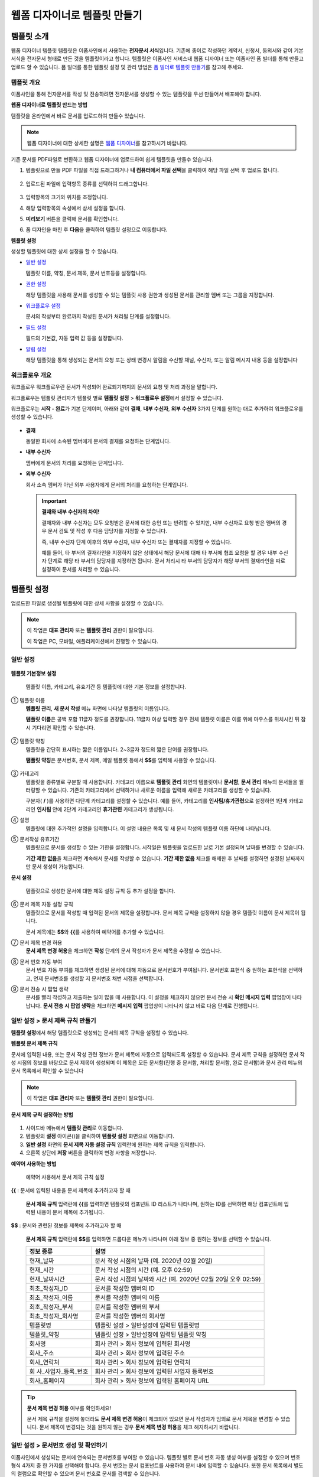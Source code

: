 .. _template_wd:

웹폼 디자이너로 템플릿 만들기
=============================

템플릿 소개
-----------

웹폼 디자이너 템플릿 템플릿은 이폼사인에서 사용하는 **전자문서 서식**\ 입니다. 기존에 종이로 작성하던 계약서, 신청서, 동의서와 같이
기본 서식을 전자문서 형태로 만든 것을 템플릿이라고 합니다. 템플릿은 이폼사인 서비스내 웹폼 디자이너 또는 이폼사인 폼 빌더를 통해 만들고 업로드 할 수 있습니다. 폼 빌더를 통한 템플릿 설정 및 관리 방법은 `폼 빌더로 템플릿 만들기 <chapter7.html#template_fb>`__\ 를 참고해 주세요.

템플릿 개요
~~~~~~~~~~~

이폼사인을 통해 전자문서를 작성 및 전송하려면 전자문서를 생성할 수 있는 템플릿을 우선 만들어서 배포해야 합니다.

**웹폼 디자이너로 템플릿 만드는 방법**

템플릿을 온라인에서 바로 문서를 업로드하여 만들수 있습니다.

.. note::

   웹폼 디자이너에 대한 상세한 설명은 `웹폼 디자이너 <chapter4.html#webform>`__\ 를 참고하시기 바랍니다.

기존 문서를 PDF파일로 변환하고 웹폼 디자이너에 업로드하여 쉽게 템플릿을 만들수 있습니다.

1. 템플릿으로 만들 PDF 파일을 직접 드래그하거나 **내 컴퓨터에서 파일 선택**\ 을 클릭하여 해당 파일 선택 후 업로드 합니다.

   .. figure:: resources/template-manage-upload.png
      :alt: 템플릿 관리>파일 업로드(1)
      :width: 700px


   .. figure:: resources/template-manage-upload-popup.png
      :alt: 템플릿 관리>파일 업로드(2)
      :width: 700px


2. 업로드된 파일에 입력항목 종류를 선택하여 드래그합니다.

   .. figure:: resources/web-form-designer1.png
      :alt: 입력항목 드래그 방법
      :width: 700px


3. 입력항목의 크기와 위치를 조정합니다.

4. 해당 입력항목의 속성에서 상세 설정을 합니다.

5. **미리보기** 버튼을 클릭해 문서를 확인합니다.

6. 폼 디자인을 마친 후 **다음**\ 을 클릭하여 템플릿 설정으로 이동합니다.

**템플릿 설정**

생성할 템플릿에 대한 상세 설정을 할 수 있습니다.

-  `일반 설정 <#general_wd>`__\

   템플릿 이름, 약칭, 문서 제목, 문서 번호등을 설정합니다.

-  `권한 설정 <#auth_wd>`__\

   해당 템플릿을 사용해 문서를 생성할 수 있는 템플릿 사용 권한과 생성된 문서를 관리할 멤버 또는 그룹을 지정합니다.

-  `워크플로우 설정 <#workflow_wd>`__\

   문서의 작성부터 완료까지 작성된 문서가 처리될 단계를 설정합니다.

-  `필드 설정 <#field_wd>`__\

   필드의 기본값, 자동 입력 값 등을 설정합니다.

-  `알림 설정 <#noti_wd>`__\

   해당 템플릿을 통해 생성되는 문서의 요청 또는 상태 변경시 알림을 수신할 채널, 수신자, 또는 알림 메시지 내용 등을 설정합니다

워크플로우 개요
~~~~~~~~~~~~~~~

워크플로우 워크플로우란 문서가 작성되어 완료되기까지의 문서의 요청 및 처리 과정을 말합니다.

워크플로우는 템플릿 관리자가 템플릿 별로 **템플릿 설정** > **워크플로우 설정**\ 에서 설정할 수 있습니다.

워크플로우는 **시작 - 완료**\ 가 기본 단계이며, 아래와 같이 **결재**, **내부 수신자**, **외부 수신자** 3가지 단계를 원하는 대로 추가하여 워크플로우를 생성할 수 있습니다.

.. figure:: resources/workflow-step-basic.PNG
   :alt: 워크플로우 단계


-  **결재**

   동일한 회사에 소속된 멤버에게 문서의 결재를 요청하는 단계입니다.

-  **내부 수신자**

   멤버에게 문서의 처리를 요청하는 단계입니다.

-  **외부 수신자**

   회사 소속 멤버가 아닌 외부 사용자에게 문서의 처리를 요청하는 단계입니다.

   .. important::

      **결재와 내부 수신자의 차이!**

      결재자와 내부 수신자는 모두 요청받은 문서에 대한 승인 또는 반려할 수 있지만, 내부 수신자로 요청 받은 멤버의 경우 문서 검토 및 작성 후 다음 담당자를 지정할 수 있습니다.

      즉, 내부 수신자 단계 이후의 외부 수신자, 내부 수신자 또는 결재자를 지정할 수 있습니다.

      예를 들어, 타 부서의 결재라인을 지정하지 않은 상태에서 해당 문서에 대해 타 부서에 협조 요청을 할 경우 내부 수신자 단계로 해당 타 부서의 담당자를 지정하면 됩니다. 문서 처리시 타 부서의 담당자가 해당 부서의 결재라인을 따로 설정하여 문서를 처리할 수 있습니다.

템플릿 설정
-----------

업로드한 파일로 생성될 템플릿에 대한 상세 사항을 설정할 수 있습니다.

.. note::

   이 작업은 **대표 관리자** 또는 **템플릿 관리** 권한이 필요합니다.

   이 작업은 PC, 모바일, 애플리케이션에서 진행할 수 있습니다.

.. _general_wd:

일반 설정
~~~~~~~~~

.. figure:: resources/template-setting-general.png
   :alt: 템플릿 설정 > 일반 설정
   :width: 700px

   

**템플릿 기본정보 설정**

   템플릿 이름, 카테고리, 유효기간 등 템플릿에 대한 기본 정보를 설정합니다.

① 템플릿 이름
   **템플릿 관리**, **새 문서 작성** 메뉴 화면에 나타날 템플릿의 이름입니다.

   **템플릿 이름**\ 은 공백 포함 11글자 정도를 권장합니다. 11글자 이상 입력할 경우 전체 템플릿 이름은 이름 위에 마우스를 위치시킨 뒤 잠시 기다리면 확인할 수 있습니다.

   .. figure:: resources/template-name.png
      :alt: 템플릿 이름
      :width: 250px

      

② 템플릿 약칭
   템플릿을 간단히 표시하는 짧은 이름입니다. 2~3글자 정도의 짧은 단어를 권장합니다.

   **탬플릿 약칭**\ 은 문서번호, 문서 제목, 메일 템플릿 등에서 **$$**\ 를 입력해 사용할 수 있습니다.

   .. figure:: resources/template-short-name.png
      :alt: 템플릿 약칭

      

③ 카테고리
   템플릿을 종류별로 구분할 때 사용합니다. 카테고리 이름으로 **템플릿 관리** 화면의 템플릿이나 **문서함**, **문서 관리** 메뉴의 문서들을 필터링할 수 있습니다. 기존의 카테고리에서 선택하거나 새로운 이름을 입력해 새로운 카테고리를 생성할 수 있습니다.

   구분자( **/** )를 사용하면 다단계 카테고리를 설정할 수 있습니다. 예를 들어, 카테고리를 **인사팀/휴가관련**\ 으로 설정하면 1단계 카테고리인 **인사팀** 안에 2단계 카테고리인 **휴가관련** 카테고리가 생성됩니다.

④ 설명
   템플릿에 대한 추가적인 설명을 입력합니다. 이 설명 내용은 목록 및 새 문서 작성의 템플릿 이름 하단에 나타납니다.

⑤ 문서작성 유효기간
   템플릿으로 문서를 생성할 수 있는 기한을 설정합니다. 시작일은 템플릿을 업로드한 날로 기본 설정되며 날짜를 변경할 수 있습니다.

   **기간 제한 없음**\ 을 체크하면 계속해서 문서를 작성할 수 있습니다. **기간 제한 없음** 체크를 해제한 후 날짜를 설정하면 설정된 날짜까지만 문서 생성이 가능합니다.

**문서 설정**

   템플릿으로 생성한 문서에 대한 제목 설정 규칙 등 추가 설정을 합니다.

⑥ 문서 제목 자동 설정 규칙
   템플릿으로 문서를 작성할 때 입력된 문서의 제목을 설정합니다. 문서 제목 규칙을 설정하지 않을 경우 템플릿 이름이 문서 제목이 됩니다.

   문서 제목에는 **$$**\ 와 **{{**\ 를 사용하여 예약어를 추가할 수 있습니다.

⑦ 문서 제목 변경 허용
   **문서 제목 변경 허용**\ 을 체크하면 **작성** 단계의 문서 작성자가 문서 제목을 수정할 수 있습니다.

⑧ 문서 번호 자동 부여
   문서 번호 자동 부여를 체크하면 생성된 문서에 대해 자동으로 문서번호가 부여됩니다. 문서번호 표현식 중 원하는 표현식을 선택하고, 언제 문서번호를 생성할 지 문서번호 채번 시점을 선택합니다.

   |image1|

⑨ 문서 전송 시 팝업 생략
   문서를 빨리 작성하고 제출하는 일이 많을 때 사용합니다. 이 설정을 체크하지 않으면 문서 전송 시 **확인 메시지 입력** 팝업창이
   나타납니다. **문서 전송 시 팝업 생략**\ 을 체크하면 **메시지 입력** 팝업창이 나타나지 않고 바로 다음 단계로 진행됩니다.

일반 설정 > 문서 제목 규칙 만들기
~~~~~~~~~~~~~~~~~~~~~~~~~~~~~~~~~

**템플릿 설정**\ 에서 해당 템플릿으로 생성되는 문서의 제목 규칙을 설정할 수 있습니다.

**템플릿 문서 제목 규칙**

문서에 입력된 내용, 또는 문서 작성 관련 정보가 문서 제목에 자동으로 입력되도록 설정할 수 있습니다. 문서 제목 규칙을 설정하면 문서 작성 시점의 정보를 바탕으로 문서 제목이 생성되며 이 제목은 모든 문서함(진행 중 문서함, 처리할 문서함, 완료 문서함)과 문서 관리 메뉴의 문서 목록에서 확인할 수 있습니다

.. note::

   이 작업은 **대표 관리자** 또는 **템플릿 관리** 권한이 필요합니다.

.. figure:: resources/document-list.png
   :alt: 문서 관리 > 문서 목록
   :width: 700px


**문서 제목 규칙 설정하는 방법**

.. figure:: resources/template-setting-general-doc-numering_rule.png
   :alt: 템플릿 설정 > 문서 제목 규칙 설정
   :width: 600px


1. 사이드바 메뉴에서 **템플릿 관리**\ 로 이동합니다.

2. 템플릿의 **설정** 아이콘(|image2|)을 클릭하여 **템플릿 설정** 화면으로 이동합니다.

3. **일반 설정** 화면의 **문서 제목 자동 설정 규칙** 입력란에 원하는 제목 규칙을 입력합니다.

4. 오른쪽 상단에 **저장** 버튼을 클릭하여 변경 사항을 저장합니다.

**예약어 사용하는 방법**

.. figure:: resources/template-setting-general-doc-numering_rule_reserved.png
   :alt: 예약어 사용해서 문서 제목 규칙 설정

   예약어 사용해서 문서 제목 규칙 설정

**{{** : 문서에 입력된 내용을 문서 제목에 추가하고자 할 때

   **문서 제목 규칙** 입력란에 **{{**\ 를 입력하면 템플릿의 컴포넌트 ID 리스트가 나타나며, 원하는 ID를 선택하면 해당 컴포넌트에 입력된 내용이 문서 제목에 추가됩니다.

**$$** : 문서와 관련된 정보를 제목에 추가하고자 할 때

   **문서 제목 규칙** 입력란에 **$$**\ 를 입력하면 드롭다운 메뉴가 나타나며 아래 정보 중 원하는 정보를 선택할 수 있습니다.

   +----------------------+-----------------------------------------------+
   | 정보 종류            | 설명                                          |
   +======================+===============================================+
   | 현재_날짜            | 문서 작성 시점의 날짜 (예. 2020년 02월 20일)  |
   +----------------------+-----------------------------------------------+
   | 현재_시간            | 문서 작성 시점의 시간 (예. 오후 02:59)        |
   +----------------------+-----------------------------------------------+
   | 현재_날짜시간        | 문서 작성 시점의 날짜와 시간 (예. 2020년 02월 |
   |                      | 20일 오후 02:59)                              |
   +----------------------+-----------------------------------------------+
   | 최초_작성자_ID       | 문서를 작성한 멤버의 ID                       |
   +----------------------+-----------------------------------------------+
   | 최초_작성자_이름     | 문서를 작성한 멤버의 이름                     |
   +----------------------+-----------------------------------------------+
   | 최초_작성자_부서     | 문서를 작성한 멤버의 부서                     |
   +----------------------+-----------------------------------------------+
   | 최초_작성자_회사명   | 문서를 작성한 멤버의 회사명                   |
   +----------------------+-----------------------------------------------+
   | 템플릿명             | 템플릿 설정 > 일반설정에 입력된 템플릿명      |
   +----------------------+-----------------------------------------------+
   | 템플릿_약칭          | 템플릿 설정 > 일반설정에 입력된 템플릿 약칭   |
   +----------------------+-----------------------------------------------+
   | 회사명               | 회사 관리 > 회사 정보에 입력된 회사명         |
   +----------------------+-----------------------------------------------+
   | 회사_주소            | 회사 관리 > 회사 정보에 입력된 주소           |
   +----------------------+-----------------------------------------------+
   | 회사_연락처          | 회사 관리 > 회사 정보에 입력된 연락처         |
   +----------------------+-----------------------------------------------+
   | 회                   | 회사 관리 > 회사 정보에 입력된 사업자         |
   | 사_사업자_등록_번호  | 등록번호                                      |
   +----------------------+-----------------------------------------------+
   | 회사_홈페이지        | 회사 관리 > 회사 정보에 입력된 홈페이지 URL   |
   +----------------------+-----------------------------------------------+

.. tip::

   **문서 제목 변경 허용** 여부를 확인하세요!

   문서 제목 규칙을 설정해 놓더라도 **문서 제목 변경 허용**\ 이 체크되어 있으면 문서 작성자가 임의로 문서 제목을 변경할 수 있습니다. 문서 제목이 변경되는 것을 원하지 않는 경우 **문서 제목 변경 허용**\ 을 체크 해지하시기 바랍니다.

.. figure:: resources/template-setting-general-doc-numering_rule_allow_change.png
   :alt: 문서 제목 변경 허용 여부 확인



.. _docnumber_wd:

일반 설정 > 문서번호 생성 및 확인하기
~~~~~~~~~~~~~~~~~~~~~~~~~~~~~~~~~~~~~

이폼사인에서 생성되는 문서에 연속되는 문서번호를 부여할 수 있습니다. 
템플릿 별로 문서 번호 자동 생성 여부를 설정할 수 있으며 번호 형식 4가지 중 한 가지를 선택해야 합니다. 문서 번호는 문서 컴포넌트를 사용하여 문서 내에 입력할 수 있습니다. 또한 문서 목록에서 별도의 컬럼으로 확인할 수 있으며 문서 번호로 문서를 검색할 수 있습니다.

**문서번호 생성하는 방법**

.. note::

   이 작업은 **대표 관리자** 또는 **템플릿 관리** 권한이 필요합니다.

.. figure:: resources/template-setting-general-doc-numering1.png
   :alt: 문서번호 설정하기
   :width: 600px


1. 사이드바 메뉴에서 **템플릿 관리**\ 로 이동합니다.

2. 템플릿의 **설정** 아이콘(|image3|)을 클릭하여 **템플릿 설정** 화면으로 이동합니다.

3. **일반 설정** 화면의 **문서 번호 자동 부여**\ 를 체크합니다.

   -  **문서번호 규칙 선택하기**

   .. figure:: resources/template-setting-general-doc-numering1_1.png
      :alt: 문서번호 규칙 선택


   **▪ 일련번호**
      문서 생성 순서대로 1번부터 생성

      예) 1, 2, 3...

   **▪ 년도 일련번호**
      문서가 생성된 년도 + 번호 1번부터 생성

      예) 2020_1, 2020_2...

   **▪ 템플릿약칭 일련번호**
      템플릿 약칭 + 번호 1번부터 생성

      예) 신청서 1, 신청서 2...

   **▪ 템플릿약칭 년도 일련번호**
      템플릿 약칭 + 문서가 생성된 년도 + 번호 1번부터 생성

      예) 신청서 2020_1, 신청서 2020_2...

   -  **문서 번호 부여 시점 선택하기**

   ▪ **시작**
      문서를 작성하기 시작할 때 문서번호를 생성합니다.

   ▪ **완료**
      문서가 모든 워크플로우를 거쳐 완료가 될 때 문서번호를 생성합니다.

4. 오른쪽 상단의 **저장** 버튼을 클릭해 설정을 저장합니다.

**문서번호 확인하는 방법**

생성된 문서번호는 문서 컴포넌트를 사용하여 문서 내에 입력하거나 문서 목록에서 확인할 수 있습니다.

-  **문서 내에 문서번호 표시하기**

   문서번호는 문서 컴포넌트를 사용하여 문서 내에 입력할 수 있습니다.

   1. 웹폼 디자이너에 PDF 파일을 업로드 합니다.

   2. 문서번호가 들어갈 위치에 문서 컴포넌트를 추가합니다.

      |image4|

   3. **다음** 버튼을 눌러 **템플릿 설정**\ 으로 이동합니다.

   4. **템플릿 설정 > 일반 설정**\ 에서 **문서 번호 자동 부여**\ 를 체크합니다.

   5. 문서 번호 규칙을 선택합니다.

   6. **저장** 버튼을 눌러 설정을 저장합니다.

-  **문서 목록에서 문서번호 확인하기**

   .. figure:: resources/doc-list-docnumber1.PNG
      :alt: 문서함 - 문서 목록
      :width: 700px


   .. figure:: resources/doc-list-docnumber2.png
      :alt: 문서함 - 문서 목록 - 문서번호 확인
      :width: 700px


   문서번호는 문서 목록을 볼 수 있는 문서함(진행 중 문서함, 처리할 문서함, 완료 문서함) 및 문서 관리 메뉴(문서 관리 권한 필요)에서
   확인할 수 있습니다.

   1. 사이드바 메뉴에서 **문서함** 또는 **문서 관리** 메뉴로 이동합니다.

   2. 오른쪽 상단의 **컬럼 설정** 아이콘을 클릭합니다.

   3. 컬럼 리스트의 **문서번호**\ 를 체크합니다.

      |image5|

   4. 문서 목록에 **문서번호** 컬럼이 추가된 것을 확인합니다.

-  **문서번호로 문서 검색하기**

   |image6|

   문서번호 검색은 상세 검색 기능을 통해 확인할 수 있습니다.

   1. **문서함** 또는 **문서 관리** 메뉴로 이동합니다.

   2. 문서 목록 상단의 **상세** 버튼을 클릭합니다.

   3. 검색 기준 중 **문서번호**\ 를 선택합니다.

   4. 검색할 단어나 숫자를 입력합니다.

   5. 검색 결과를 확인합니다.

.. _auth_wd:

권한 설정
~~~~~~~~~

권한 설정 화면에서는 템플릿 사용 권한과 문서 관리 권한을 설정할 수 있습니다.

.. figure:: resources/template-setting-auth-new.PNG
   :alt: 템플릿 설정 > 권한 설정
   :width: 700px


**템플릿 사용 권한**

템플릿을 사용해서 문서를 만들 수 있는 권한을 설정하며, 회사에 속한 모든 멤버가 사용할 수 있도록 **전체** 설정을 하거나 특정 **그룹 또는 멤버**\ 를 검색하여 선택할 수 있습니다.

**문서 관리 권한**

그룹 또는 멤버를 선택하여 템플릿을 사용해서 만들어진 문서를 열람하거나 완료 문서에 대한 취소 요청을 승인하거나 문서를 영구적으로 제거할 수 있는 권한을 모두 또는 각각 설정할 수 있습니다.

-  **모든 문서 열람(기본권한):** 문서 관리자의 기본 권한으로 선택에 관계없이 문서 관리 권한이 부여된 그룹 또는 멤버는 모든 문서를 열람할 수 있는 권한이 부여됩니다.

-  **완료 문서 취소 승인(선택시):** 완료된 문서에 대해 문서 작성자가 취소를 요청할 경우 취소를 승인하여 해당 문서를 취소할 수 있는 권한입니다.

-  **문서 영구 제거(선택시):** 시스템에서 문서를 영구적으로 제거할 수 있는 권한입니다.

|image7|

.. _workflow_wd:

워크플로우 설정
~~~~~~~~~~~~~~~

**템플릿 설정** 화면에서 **워크플로우 설정** 탭을 클릭해 해당 템플릿의 워크플로우를 생성 또는 수정할 수 있습니다. 


.. figure:: resources/workflow-setting_new.PNG
   :alt: 템플릿 설정 > 워크플로우 설정
   :width: 600px


**워크플로우 단계 추가하는 방법**

1. **워크플로우 설정** 탭을 클릭해 이동합니다.

2. 시작과 완료 사이의 단계 추가(|image8|) 버튼을 클릭합니다.

3. **수신자 타입 선택**\ 에서 추가하고자 하는 **수신자 타입**\ 을 선택합니다.

   |image9|

4. 선택 시 워크플로우에 단계가 추가됩니다

.. tip::

   워크플로우 단계는 개수 제한없이 추가할 수 있습니다. 워크플로우 단계 옆에 위치한 화살표를 클릭하여 단계의 순서를 조정할 수 있습니다.

   단계를 삭제하려면 단계 버튼 오른쪽에 위치한 **X**\ 를 클릭하면 삭제됩니다.

   |image10|

**워크플로우 단계별 상세 설정**

단계를 클릭하여 각 워크플로우 단계별로 속성, 항목 제어, 알림 등 상세 내용을 설정할 수 있습니다.

-  **속성**\ 은 단계 이름, 상태 설정 외에도 단계별로 설정이 필요한 항목을 세부적으로 설정할 수 있습니다.

-  **항목 제어**\ 는 워크플로우 각 단계별로 수신자가 편집할 수 있도록 허용하는 **편집 허용** 필드와 필수로 입력해야 하는 **입력 필수** 필드를 설정할 수 있습니다.

   |image11|

**시작: 문서를 작성하는 단계입니다.**

   |image12|

   -  **단계 이름**\ (공통): 기본 이름으로 설정된 단계의 이름을 변경할 수 있습니다.

   -  **문서 생성 수 제한**: 체크하여 해당 템플릿으로 생성되는 최대 문서 개수를 설정할 수 습니다.

   -  **URL로 문서 생성 허용**: 멤버가 아닌 외부 사용자에게 요청시 이폼사인에 로그인하지 않고 URL을 통해 바로 접속하여 문서를 처리할 수 있는 공개 링크를 생성합니다.

   -  **문서 중복 전송 방지**: 문서를 중복으로 전송하는 것을 방지하며, 필드를 선택해 해당 필드를 기준으로 중복 여부를 확인합니다.

**결재자: 회사 내부 결재자에게 문서 결재를 요청하는 단계입니다.**

   |image13|

   -  **표시 이름**: 문서 작성 후 결재 또는 외부자 처리시 표시되는 이름을 설정합니다. 입력을 안할 경우 아래와 같이 기본값으로
      나타납니다.

      |image14|

**내부 수신자: 회사 내부 멤버에게 문서 처리를 요청하는 단계입니다.**

   |image15|

   -  **수신자**: 내부 수신자 단계를 처리할 멤버를 설정합니다.

      -  **이전 단계 처리자**: 시작 단계 포함 이전 단계의 내부 수신자가 문서를 처리하도록 설정합니다. 단계를 선택할 수 있습니다.

      -  **그룹 및 멤버**: 그룹 또는 멤버 중 한 사람이 문서를 처리하도록 설정합니다. 그룹 또는 멤버는 여러명을 선택할 수 있습니다.

**외부 수신자: 멤버가 아닌 외부 사용자에게 문서 처리를 요청하는 단계입니다.**

   |image16|

   -  **문서 전송 기한**: 일정 기간이 지나면 외부 수신자에게 보낸 URL 링크가 만료되도록 설정합니다.

   -  **수신자 정보 자동 설정**: 외부 수신자에게 문서 요청시 문서에 입력된 정보를 바탕으로 외부 수신자의 이름 및 연락처를 자동으로
      설정할 수 있습니다.

   -  **문서 열람 전 비밀번호 설정**: 수신자의 이름, 보내는 사람이 직접 입력 또는 입력항목 중 하나를 선택하여 사용 등의 방법으로 외부 수신자가 문서 처리시 입력해야 할 인증 비밀번호를 설정할 수 있습니다.

   -  **비밀번호 힌트**: 외부 수신자가 문서 열람시 비밀번호를 입력할때 표시될 안내 문구를 설정할 수 있습니다.

      |image17|

   -  **문서 검토 전 휴대폰 본인확인:** 외부 수신자가 문서 열람을 위해 휴대폰 본인확인을 받도록 설정합니다. 본 기능은 추가 요금이
      발생합니다.

**완료: 문서가 모든 워크플로우 단계를 거쳐 최종 완료되는 단계입니다.**

   |image18|

   -  **별도의 파일 저장소에 완료 문서 저장하기**: 대표 관리자 또는 회사 관리자가 별도로 설정한 외부 클라우드 저장소에 완료된 문서가 저장되도록 설정합니다.

   -  **완료 문서에 타임스탬프 찍기**: 완료된 문서가 그 이후 변경되지 않았음을 증명하는 타임스탬프를 설정합니다. 본 기능은 추가 요금이 발생합니다.

.. _field_wd:

필드 설정
~~~~~~~~~

**템플릿 필드 설정**\ 에서는 문서 목록과 CSV로 데이터 다운로드 시 표시되는 컴포넌트의 컬럼의 표시 여부 및 순서를 설정할 수 있습니다. 또한, 템플릿에 들어가는 필드의 기본값 또는 자동입력 값을 설정할 수 있습니다.

.. figure:: resources/template-field-setting.png
   :alt: 템플릿 설정 > 필드 설정
   :width: 700px


필드의 기본값은 사용자 정의 필드 관리에 저장되어 있는 회사/그룹/멤버 정보를 입력되도록 설정하거나, 최근 입력값 선택 또는 사용자가 직접 입력하도록 설정할 수 있습니다.

.. tip::

   **자동 입력 설정하는 방법**

   문서에 자주 입력하는 정보를 미리 저장하고 자동으로 입력되도록 설정할 수 있습니다.

   예를 들어 작성자의 이름, 연락처 등 작성자 정보, 부서명, 책임자, 회사 대표 번호 등 회사 또는 그룹에 대한 정보를 미리 저장하여 자동으로 입력되도록 설정할 수 있습니다. 관련 필드의 항목 추가 및 기본 값 설정은 **회사 관리 > 사용자 정의 필드 관리**\ 에서 할 수 있습니다.

   1. **사용자 정의 필드 관리** 화면에서 필드를 추가합니다.

   2. **템플릿 관리** 메뉴로 이동합니다.

   3. **템플릿 설정** 아이콘을 클릭합니다.

   4. **필드 설정** 메뉴로 이동합니다.

   5. 자동 입력이 되도록 설정할 필드의 기본값을 입력합니다.

   6. 모든 설정을 완료한 후 **저장** 버튼을 클릭합니다

.. _noti_wd:

알림 설정
~~~~~~~~~

템플릿으로 생성되는 문서의 요청 또는 상태 알림을 수신할 채널, 수신자 설정 및 내용 확인, 편집 등을 할 수 있습니다.

**알림 채널 설정**

내부 수신자 및 외부 수신자에게 보낼 알림 채널을 설정합니다. **이메일** 또는 **SMS** 중 하나 또는 모두를 선택할 수 있습니다.

.. note::

   **SMS**\ 는 유료 요금제 구독 회사만 선택할 수 있으며, 선택시 추가 요금이 발생됩니다.

SMS 선택 시, **문자로 보내기**\ 와 **카카오톡으로 보내고 전송 실패시 문자로 보내기**\ 가 활성화 됩니다.

-  **문자로 보내기**: 수신자에게 SMS로 알람 메시지를 전송합니다.

-  **카카오톡으로 보내고 전송 실패시 문자로 보내기**: 수신자에게 카카오톡으로 알람 메시지를 전송하고 카카오톡을 사용하지 않는
   수신자에게는 SMS로 전송됩니다.

.. figure:: resources/template-setting-notification-channel.png
   :alt: 알림 채널 설정


**요청 알림 설정**

해당 템플릿으로 생성된 문서를 수신자에게 요청시 발송되는 알림 메시지를 확인하고 편집할 수 있습니다.

.. note::

   SMS 템플릿은 유료 요금제 구독 회사만 편집할 수 있습니다.

각 알림 템플릿 메시지는 **회사 관리 > 알림 템플릿 관리** 페이지에 설정된 내용에 따라 기본적으로 반영되어 있습니다. **편집**\ 버튼을 클릭해 직접 메시지를 편집할 수 있으며, 해당 요청의 수신자에게 알림 발송 여부를 설정할 수 있습니다.

|image19|

|image20|

-  **문서 검토 및 작성 요청 > 내부**: 내부 수신자에게 문서 검토 및 작성 요청 시 내부 수신자에게 전송하는 요청 알림 메시지를 편집할 수 있습니다.

-  **문서 검토 및 작성 요청 > 외부**: 외부 수신자에게 문서 검토 및 작성 요청 시 외부 수신자에게 전송하는 요청 알림 메시지를 편집할 수 있습니다.

-  **문서 결재 요청**: 결재자에게 문서 결재 요청 시 결재자에게 전송하는 요청 알림 메시지를 편집할 수 있습니다

-  **문서 반려로 인한 수정 요청**: 결재자, 내부 수신자, 외부 수신자가 문서 반려 시 문서 요청자에게 전송하는 요청 알림 메시지를 편집할 수 있습니다.

**상태 알림 설정**

해당 템플릿으로 생성된 문서의 진행 상태 알림의 수신자를 설정하고 알림 메시지의 미리보기(문서 승인/검토 및 작성/반려/취소/수정 알림) 또는 편집(문서 최종 완료 알림)이 가능합니다.

.. note::

   문서 반려 알림, 문서 취소 알림, 문서 수정 알림은 이메일 템플릿만 제공됩니다.

   문서 최종 완료 알림(내부/외부)의 SMS 템플릿은 유료 요금제 구독 회사만 편집할 수 있습니다.

|image21|

.. note::

   **최초 작성자** 옵션에 체크, **단계별 처리자** 옵션 체크 해제 시, 문서를 최초 작성한 사람에게 상태 알림을 전송합니다.

   **최초 작성자** 옵션 체크 해제, **단계별 처리자** 옵션에 체크 시, 최초 작성한 사람을 제외하고 현재 단계 이전에 문서를 처리한 사람들에게 상태 알림을 전송합니다.

   **최초 작성자**, **단계별 처리자** 옵션 모두 체크 시, 최초 작성한 사람, 현재 단계 이전에 문서를 처리한 사람 모두에게 상태 알림을
   전송합니다.

   **최초 작성자**, **단계별 처리자** 옵션 모두 체크 해제 시, 해당 단계의 상태 알림을 전송하지 않습니다.

-  **문서 승인 알림**: 결재자가 문서 승인 시, 문서가 승인되었다는 알림을 전송합니다.

-  **문서 검토 및 작성 알림**: 내부 수신자 또는 외부 수신자가 문서 처리 시, 문서가 검토 및 작성되었다는 알림을 전송합니다.

-  **문서 반려 알림**: 결재자, 내부 수신자, 외부 수신자가 문서 반려 시, 문서가 반려되었다는 알림을 전송합니다.

-  **문서 취소 알림**: 취소 요청된 문서에 대해 취소가 승인되었을 경우, 문서가 취소되었다는 알림을 전송합니다.

-  **문서 수정 알림**: 최초 작성자가 문서를 수정한 경우, 문서가 수정되었다는 알림을 전송합니다.

-  **문서 최종 완료 알림 > 내부**: 문서가 최종 완료된 경우, 해당 문서의 최초 작성자, 결재자, 내부 수신자에게 문서가 최종 완료되었다는 알림을 전송합니다.

-  **문서 최종 완료 알림 > 외부**: 문서가 최종 완료된 경우, 외부 수신자에게 문서가 최종 완료되었다는 알림을 전송합니다.

   .. note::

      **문서 최종 완료 알림 > 외부**\ 의 **최초 작성자** 옵션에 체크된 경우, 외부 사용자가 URL을 통해 문서를 생성 후 제출할 때, 최종 완료 알림을 수신할 정보를 입력해야 하며, 입력한 외부 수신자에게 상태 알림을 전송합니다.

개별 템플릿 메뉴
----------------

**템플릿 관리** 화면에서 템플릿 이름 오른쪽에 위치한 메뉴 아이콘(|image22|)을 클릭하면 각 템플릿별 설정할 수 있는 메뉴가
나타납니다.

|image23|

-  **복제**: 템플릿을 복제합니다. 해당 템플릿의 폼 파일과 상세 템플릿 설정이 복제되며 상세 설정을 변경하여 저장할 수 있습니다.

-  **삭제**: 템플릿을 삭제합니다. 템플릿이 삭제되면 더 이상 해당 템플릿으로 문서를 생성할 수 없습니다.

-  **비활성화**: 템플릿을 비활성화하면 다른 멤버의 **새 문서 작성** 페이지에 표시되지 않습니다.

-  **소유자 변경**: 템플릿의 소유자를 변경할 수 있습니다. 기본적으로 템플릿 소유자는 템플릿을 생성한 사람으로 자동 지정됩니다. 이후
   변경하고자 할 경우 소유자 변경을 통해 다른 멤버로 소유자를 변경할 수 있습니다. 템플릿 소유자는 템플릿 관리 권한을 가진 멤버 중에 선택할 수 있습니다.

   |image24|

-  **문서 관리자 설정:** 해당 템플릿으로 작성되는 문서의 관리자를 설정할 수 있습니다. **템플릿 설정 > 문서 관리자 설정**\ 과 동일합니다.

   |image25|

-  **문서 번호 설정 변경**: 템플릿 설정에서 설정한 문서 번호 설정을 변경할 수 있는 기능으로 문서번호가 채번되는 템플릿의 시작번호를 다시 설정할 수 있습니다.

   .. caution::

      단, 같은 문서 번호로 2개의 문서가 생성될 수 있으니 잘 확인하고 변경해야 합니다.

   |image26|

템플릿 검색
-----------

**템플릿 관리** 화면에서는 템플릿 카테고리별 조회, 검색 등을 할 수 있습니다.

|image27|

**① 템플릿 조회**
   클릭하여 템플릿 상태, 카테고리 별로 템플릿을 조회할 수 있습니다. **X** 를 클릭하면 전체 카테고리로 돌아갑니다.

   템플릿은 Sample 카테고리에 기본 템플릿이 저장됩니다. 카테고리의 생성은 **템플릿 설정 > 일반 설정**\ 에서 할 수 있습니다.

**② 템플릿 검색**
   검색 키워드를 입력하여 템플릿을 검색합니다.

**③ 정렬**
   템플릿 정렬 순서를 템플릿 이름 또는 카테고리 기준으로 오름차순, 내림차순을 설정합니다.



.. |image1| image:: resources/template-setting-general-doc-numering.png
.. |image2| image:: resources/config-icon.PNG
.. |image3| image:: resources/config-icon.PNG
.. |image4| image:: resources/web-form-designer-document-component.png
   :width: 700px
.. |image5| image:: resources/columnlist-docnum.png
.. |image6| image:: resources/doc-number-search.png
   :width: 600px
.. |image7| image:: resources/template-setting-auth-doc-new.PNG
   :width: 700px
.. |image8| image:: resources/workflow-addstep-plus-button.png
.. |image9| image:: resources/workflow-addstep-type2.png
   :width: 700px
.. |image10| image:: resources/workflow-step-added.png
   :width: 700px
.. |image11| image:: resources/workflow-step-item-manage.png
   :width: 700px
.. |image12| image:: resources/workflow-step-start-property.png
   :width: 700px
.. |image13| image:: resources/workflow-step-approval-property.png
   :width: 700px
.. |image14| image:: resources/template-approval-property-displayname.png
   :width: 250px
.. |image15| image:: resources/workflow-step-internal-recipient-property.png
   :width: 700px
.. |image16| image:: resources/workflow-step-external-recipient-property.png
   :width: 700px
.. |image17| image:: resources/workflow-step-external-recipient-property-pw.png
   :width: 400px
.. |image18| image:: resources/workflow-step-complete-property.png
   :width: 700px
.. |image19| image:: resources/template-setting-notification-edit.png
   :width: 450px
.. |image20| image:: resources/template-setting-notification-edit-email.png
   :width: 700px
.. |image21| image:: resources/template-setting-notification-status.png
   :width: 500px
.. |image22| image:: resources/template-hamburgericon.png
.. |image23| image:: resources/template-manage-menu-wfd.png
   :width: 700px
.. |image24| image:: resources/template-owner-change.PNG
.. |image25| image:: resources/document-manager-setting.PNG
.. |image26| image:: resources/template-manage-menu-wfd-numbersetting.png
   :width: 400px
.. |image27| image:: resources/template-manage-search.png
   :width: 700px
